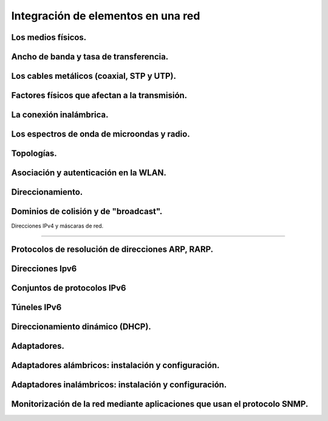 Integración de elementos en una red
=========================================

Los medios físicos.
--------------------------------------------------------------------------------


Ancho de banda y tasa de transferencia.
--------------------------------------------------------------------------------


Los cables metálicos (coaxial, STP y UTP).
--------------------------------------------------------------------------------


Factores físicos que afectan a la transmisión.
--------------------------------------------------------------------------------


La conexión inalámbrica.
--------------------------------------------------------------------------------


Los espectros de onda de microondas y radio.
--------------------------------------------------------------------------------


Topologías.
--------------------------------------------------------------------------------


Asociación y autenticación en la WLAN.
--------------------------------------------------------------------------------


Direccionamiento.
--------------------------------------------------------------------------------


Dominios de colisión y de "broadcast".
--------------------------------------------------------------------------------


Direcciones IPv4 y máscaras de red.

--------------------------------------------------------------------------------


Protocolos de resolución de direcciones ARP, RARP.
--------------------------------------------------------------------------------


Direcciones Ipv6
--------------------------------------------------------------------------------


Conjuntos de protocolos IPv6
--------------------------------------------------------------------------------


Túneles IPv6
--------------------------------------------------------------------------------


Direccionamiento dinámico (DHCP).
--------------------------------------------------------------------------------


Adaptadores.
--------------------------------------------------------------------------------


Adaptadores alámbricos: instalación y configuración.
--------------------------------------------------------------------------------



Adaptadores inalámbricos: instalación y configuración.
--------------------------------------------------------------------------------


Monitorización de la red mediante aplicaciones que usan el protocolo SNMP.
--------------------------------------------------------------------------------



